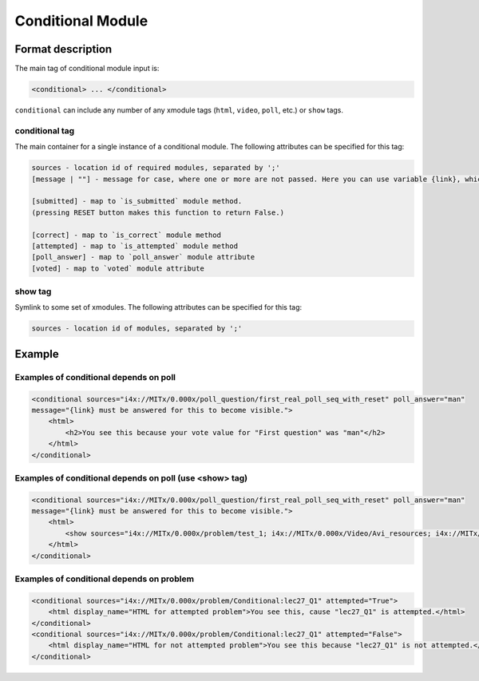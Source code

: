 .. _Conditional Module:

####################
Conditional Module
####################

********************
Format description
********************

The main tag of conditional module input is:

.. code-block:: xml

    <conditional> ... </conditional>

``conditional`` can include any number of any xmodule tags (``html``, ``video``, ``poll``, etc.) or ``show`` tags.

================
conditional tag
================

The main container for a single instance of a conditional module. The following attributes can
be specified for this tag:

.. code-block:: xml

    sources - location id of required modules, separated by ';'
    [message | ""] - message for case, where one or more are not passed. Here you can use variable {link}, which generate link to required module.

    [submitted] - map to `is_submitted` module method.
    (pressing RESET button makes this function to return False.)

    [correct] - map to `is_correct` module method
    [attempted] - map to `is_attempted` module method
    [poll_answer] - map to `poll_answer` module attribute
    [voted] - map to `voted` module attribute

========
show tag
========

Symlink to some set of xmodules. The following attributes can
be specified for this tag:

.. code-block:: xml

    sources - location id of modules, separated by ';'

*********
Example
*********

========================================
Examples of conditional depends on poll
========================================

.. code-block:: xml

    <conditional sources="i4x://MITx/0.000x/poll_question/first_real_poll_seq_with_reset" poll_answer="man"
    message="{link} must be answered for this to become visible.">
        <html>
            <h2>You see this because your vote value for "First question" was "man"</h2>
        </html>
    </conditional>

========================================================
Examples of conditional depends on poll (use <show> tag)
========================================================

.. code-block:: xml

    <conditional sources="i4x://MITx/0.000x/poll_question/first_real_poll_seq_with_reset" poll_answer="man"
    message="{link} must be answered for this to become visible.">
        <html>
            <show sources="i4x://MITx/0.000x/problem/test_1; i4x://MITx/0.000x/Video/Avi_resources; i4x://MITx/0.000x/problem/test_1"/>
        </html>
    </conditional>

================================================
Examples of conditional depends on problem
================================================

.. code-block:: xml

    <conditional sources="i4x://MITx/0.000x/problem/Conditional:lec27_Q1" attempted="True">
        <html display_name="HTML for attempted problem">You see this, cause "lec27_Q1" is attempted.</html>
    </conditional>
    <conditional sources="i4x://MITx/0.000x/problem/Conditional:lec27_Q1" attempted="False">
        <html display_name="HTML for not attempted problem">You see this because "lec27_Q1" is not attempted.</html>
    </conditional>
